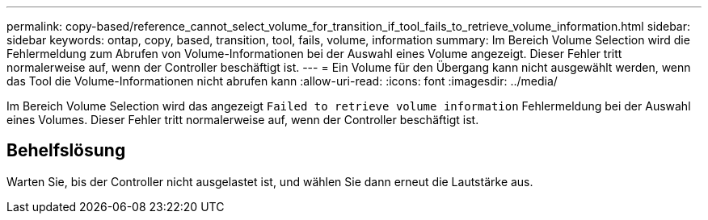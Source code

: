 ---
permalink: copy-based/reference_cannot_select_volume_for_transition_if_tool_fails_to_retrieve_volume_information.html 
sidebar: sidebar 
keywords: ontap, copy, based, transition, tool, fails, volume, information 
summary: Im Bereich Volume Selection wird die Fehlermeldung zum Abrufen von Volume-Informationen bei der Auswahl eines Volume angezeigt. Dieser Fehler tritt normalerweise auf, wenn der Controller beschäftigt ist. 
---
= Ein Volume für den Übergang kann nicht ausgewählt werden, wenn das Tool die Volume-Informationen nicht abrufen kann
:allow-uri-read: 
:icons: font
:imagesdir: ../media/


[role="lead"]
Im Bereich Volume Selection wird das angezeigt `Failed to retrieve volume information` Fehlermeldung bei der Auswahl eines Volumes. Dieser Fehler tritt normalerweise auf, wenn der Controller beschäftigt ist.



== Behelfslösung

Warten Sie, bis der Controller nicht ausgelastet ist, und wählen Sie dann erneut die Lautstärke aus.

